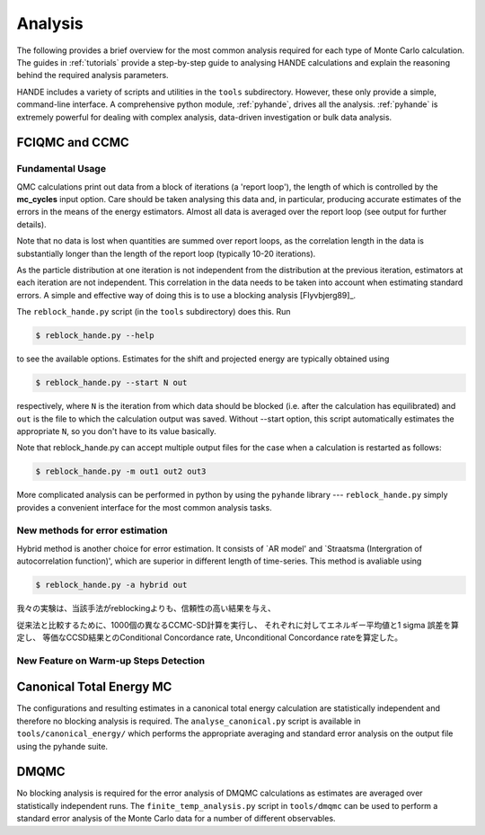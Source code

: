 .. _analysis:

Analysis
========

The following provides a brief overview for the most common analysis required for each
type of Monte Carlo calculation.  The guides in :ref:`tutorials` provide a step-by-step
guide to analysing HANDE calculations and explain the reasoning behind the required
analysis parameters.

HANDE includes a variety of scripts and utilities in the ``tools`` subdirectory.  However,
these only provide a simple, command-line interface.  A comprehensive python module,
:ref:`pyhande`, drives all the analysis.  :ref:`pyhande` is extremely powerful for dealing
with complex analysis, data-driven investigation or bulk data analysis.

FCIQMC and CCMC
---------------
Fundamental Usage
^^^^^^^^^^^^^^^

QMC calculations print out data from a block of iterations (a 'report loop'), the length
of which is controlled by the **mc_cycles** input option.  Care should be taken analysing
this data and, in particular, producing accurate estimates of the errors in the means of
the energy estimators.  Almost all data is averaged over the report loop (see output for
further details).

Note that no data is lost when quantities are summed over report loops, as the
correlation length in the data is substantially longer than the length of the
report loop (typically 10-20 iterations).

As the particle distribution at one iteration is not independent from the distribution at
the previous iteration, estimators at each iteration are not independent.  This
correlation in the data needs to be taken into account when estimating standard errors.
A simple and effective way of doing this is to use a blocking analysis
[Flyvbjerg89]_.

The ``reblock_hande.py`` script (in the ``tools`` subdirectory) does this.  Run

.. code-block:: bash

    $ reblock_hande.py --help

to see the available options.  Estimates for the shift and projected energy are
typically obtained using

.. code-block:: bash

    $ reblock_hande.py --start N out

respectively, where ``N`` is the iteration from which data should be blocked (i.e.
after the calculation has equilibrated) and ``out`` is the file to which the
calculation output was saved. Without --start option, this script automatically 
estimates the appropriate ``N``, so you don't have to its value basically.

Note that reblock_hande.py can accept multiple output files for the case when
a calculation is restarted as follows:

.. code-block:: bash

    $ reblock_hande.py -m out1 out2 out3

More complicated analysis can be performed in python by
using the ``pyhande`` library --- ``reblock_hande.py`` simply provides a convenient
interface for the most common analysis tasks.

New methods for error estimation
^^^^^^^^^^^^^^^
Hybrid method is another choice for error estimation.
It consists of `AR model' and `Straatsma (Intergration 
of autocorrelation function)', which are superior in 
different length of time-series. This method is avaliable 
using

.. code-block:: bash

    $ reblock_hande.py -a hybrid out

我々の実験は、当該手法がreblockingよりも、信頼性の高い結果を与え、



従来法と比較するために、1000個の異なるCCMC-SD計算を実行し、
それぞれに対してエネルギー平均値と1 sigma 誤差を算定し、
等価なCCSD結果とのConditional Concordance rate,
Unconditional Concordance rateを算定した。


New Feature on Warm-up Steps Detection
^^^^^^^^^^^^^^^


Canonical Total Energy MC
---------------------------

The configurations and resulting estimates in a canonical total energy
calculation are statistically independent and therefore no blocking analysis is
required. The ``analyse_canonical.py`` script is available in ``tools/canonical_energy/`` which
performs the appropriate averaging and standard error analysis on the output file
using the pyhande suite.

DMQMC
-----

No blocking analysis is required for the error analysis of DMQMC calculations
as estimates are averaged over statistically independent runs. The
``finite_temp_analysis.py`` script in ``tools/dmqmc`` can be used to perform a
standard error analysis of the Monte Carlo data for a number of different observables.
